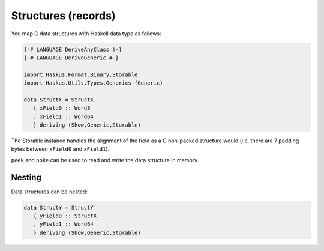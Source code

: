 ==============================================================================
Structures (records)
==============================================================================

You map C data structures with Haskell data type as follows:

.. code:: haskell

   {-# LANGUAGE DeriveAnyClass #-}
   {-# LANGUAGE DeriveGeneric #-}
   
   import Haskus.Format.Binary.Storable
   import Haskus.Utils.Types.Generics (Generic)
   
   data StructX = StructX
      { xField0 :: Word8
      , xField1 :: Word64
      } deriving (Show,Generic,Storable)


The Storable instance handles the alignment of the field as a C non-packed
structure would (i.e. there are 7 padding bytes between ``xField0`` and
``xField1``).

``peek`` and ``poke`` can be used to read and write the data structure in memory.

------------------------------------------------------------------------------
Nesting
------------------------------------------------------------------------------

Data structures can be nested:

.. code:: haskell

   data StructY = StructY
      { yField0 :: StructX
      , yField1 :: Word64
      } deriving (Show,Generic,Storable)


